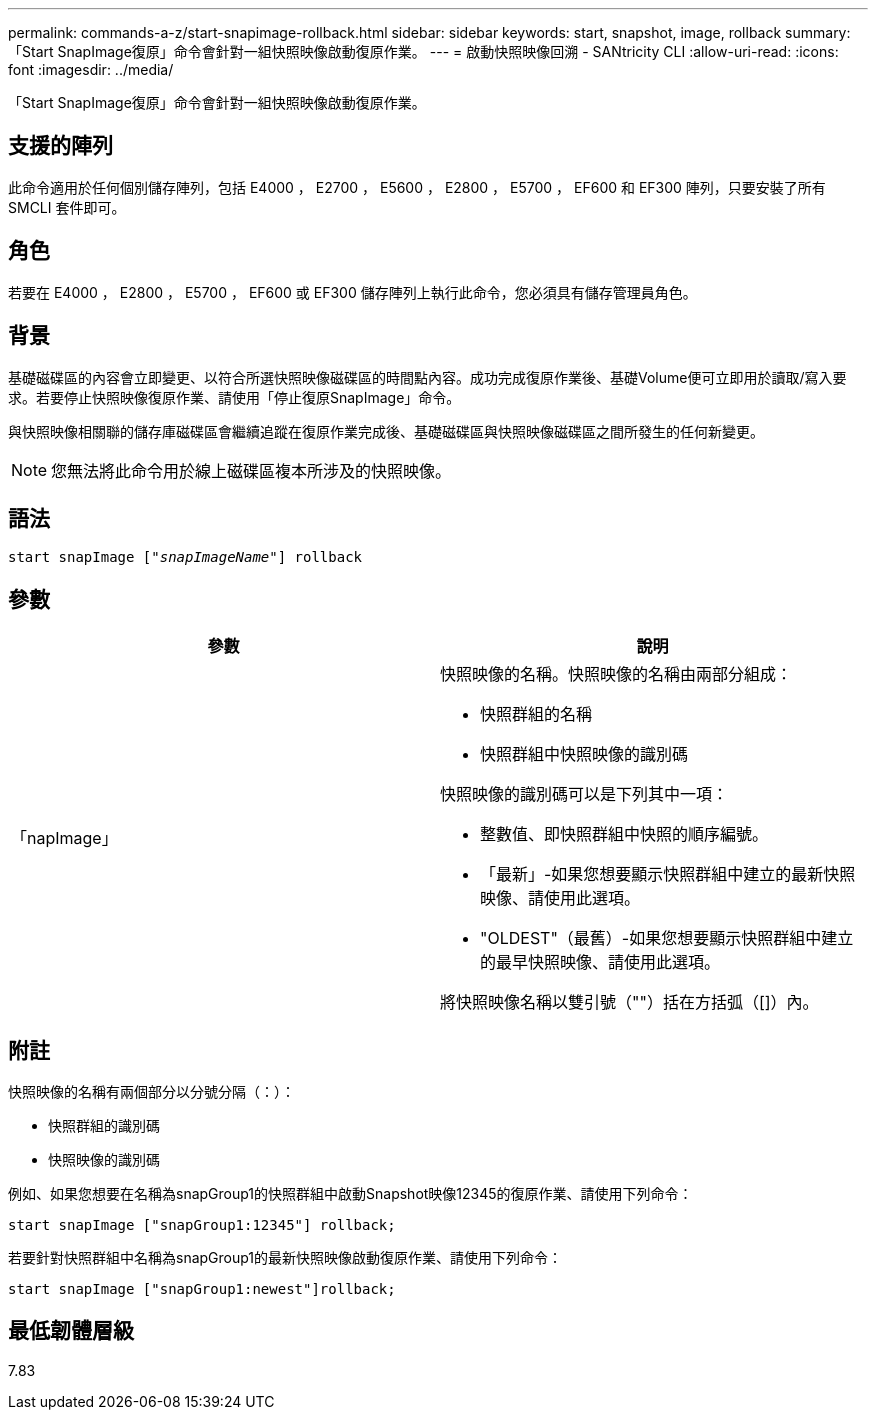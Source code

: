 ---
permalink: commands-a-z/start-snapimage-rollback.html 
sidebar: sidebar 
keywords: start, snapshot, image, rollback 
summary: 「Start SnapImage復原」命令會針對一組快照映像啟動復原作業。 
---
= 啟動快照映像回溯 - SANtricity CLI
:allow-uri-read: 
:icons: font
:imagesdir: ../media/


[role="lead"]
「Start SnapImage復原」命令會針對一組快照映像啟動復原作業。



== 支援的陣列

此命令適用於任何個別儲存陣列，包括 E4000 ， E2700 ， E5600 ， E2800 ， E5700 ， EF600 和 EF300 陣列，只要安裝了所有 SMCLI 套件即可。



== 角色

若要在 E4000 ， E2800 ， E5700 ， EF600 或 EF300 儲存陣列上執行此命令，您必須具有儲存管理員角色。



== 背景

基礎磁碟區的內容會立即變更、以符合所選快照映像磁碟區的時間點內容。成功完成復原作業後、基礎Volume便可立即用於讀取/寫入要求。若要停止快照映像復原作業、請使用「停止復原SnapImage」命令。

與快照映像相關聯的儲存庫磁碟區會繼續追蹤在復原作業完成後、基礎磁碟區與快照映像磁碟區之間所發生的任何新變更。

[NOTE]
====
您無法將此命令用於線上磁碟區複本所涉及的快照映像。

====


== 語法

[source, cli, subs="+macros"]
----
pass:quotes[start snapImage ["_snapImageName_"]] rollback
----


== 參數

[cols="2*"]
|===
| 參數 | 說明 


 a| 
「napImage」
 a| 
快照映像的名稱。快照映像的名稱由兩部分組成：

* 快照群組的名稱
* 快照群組中快照映像的識別碼


快照映像的識別碼可以是下列其中一項：

* 整數值、即快照群組中快照的順序編號。
* 「最新」-如果您想要顯示快照群組中建立的最新快照映像、請使用此選項。
* "OLDEST"（最舊）-如果您想要顯示快照群組中建立的最早快照映像、請使用此選項。


將快照映像名稱以雙引號（""）括在方括弧（[]）內。

|===


== 附註

快照映像的名稱有兩個部分以分號分隔（：）：

* 快照群組的識別碼
* 快照映像的識別碼


例如、如果您想要在名稱為snapGroup1的快照群組中啟動Snapshot映像12345的復原作業、請使用下列命令：

[listing]
----
start snapImage ["snapGroup1:12345"] rollback;
----
若要針對快照群組中名稱為snapGroup1的最新快照映像啟動復原作業、請使用下列命令：

[listing]
----
start snapImage ["snapGroup1:newest"]rollback;
----


== 最低韌體層級

7.83
